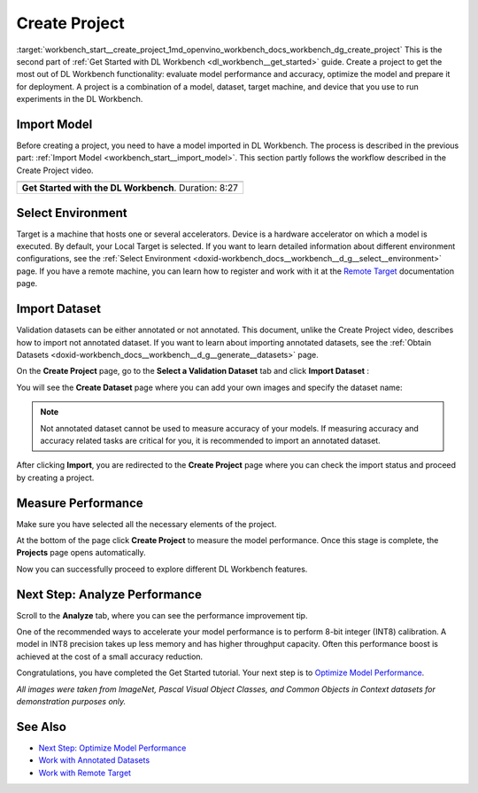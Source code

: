 .. index:: pair: page; Create Project
.. _workbench_start__create_project:

.. meta::
   :description: Guide to creating projects in OpenVINO Deep Learning Workbench. Projects 
                 are combination of a model, dataset, target machine, and device used to run experiments 
                 in the Deep Learning Workbench.
   :keywords: OpenVINO, Deep Learning Workbench, DL Workbench, create project, import model,
              environment selection, dataset import, analyze performance, performance measure


Create Project
==============

:target:`workbench_start__create_project_1md_openvino_workbench_docs_workbench_dg_create_project` This 
is the second part of :ref:`Get Started with DL Workbench <dl_workbench__get_started>` guide. Create a project to get the 
most out of DL Workbench functionality: evaluate model performance and accuracy, optimize the model and prepare it for 
deployment. A project is a combination of a model, dataset, target machine, and device that you use to run experiments 
in the DL Workbench.

Import Model
~~~~~~~~~~~~

Before creating a project, you need to have a model imported in DL Workbench. The process is described in the previous 
part: :ref:`Import Model <workbench_start__import_model>`. This section partly follows the workflow 
described in the Create Project video.

.. list-table::

   * - .. raw:: html

           <iframe  allowfullscreen mozallowfullscreen msallowfullscreen oallowfullscreen webkitallowfullscreen height="315" width="560"
           src="https://www.youtube.com/embed/gzUFYxomjn8">
           </iframe>
   * - **Get Started with the DL Workbench**. Duration: 8:27

Select Environment
~~~~~~~~~~~~~~~~~~

Target is a machine that hosts one or several accelerators. Device is a hardware accelerator on which a model is executed. 
By default, your Local Target is selected. If you want to learn detailed information about different environment 
configurations, see the :ref:`Select Environment <doxid-workbench_docs__workbench__d_g__select__environment>` page. 
If you have a remote machine, you can learn how to register and work with it at the 
`Remote Target <https://docs.openvinotoolkit.org/latest/workbench_docs_Workbench_DG_Remote_Profiling.html>`__ documentation page.

.. image:: ./_assets/select_environment.png

Import Dataset
~~~~~~~~~~~~~~

Validation datasets can be either annotated or not annotated. This document, unlike the Create Project video, describes 
how to import not annotated dataset. If you want to learn about importing annotated datasets, see the 
:ref:`Obtain Datasets <doxid-workbench_docs__workbench__d_g__generate__datasets>` page.

On the **Create Project** page, go to the **Select a Validation Dataset** tab and click **Import Dataset** :

.. image:: ./_assets/dataset_import.png

You will see the **Create Dataset** page where you can add your own images and specify the dataset name:

.. image:: ./_assets/import_dataset_page.png

.. note::

   Not annotated dataset cannot be used to measure accuracy of your models. If measuring accuracy 
   and accuracy related tasks are critical for you, it is recommended to import an annotated dataset.



After clicking **Import**, you are redirected to the **Create Project** page where you can check the import status 
and proceed by creating a project.

.. image:: ./_assets/custom_dataset_imported.png

Measure Performance
~~~~~~~~~~~~~~~~~~~

Make sure you have selected all the necessary elements of the project.

At the bottom of the page click **Create Project** to measure the model performance. Once this stage is complete, 
the **Projects** page opens automatically.

.. image:: ./_assets/project_page.png

Now you can successfully proceed to explore different DL Workbench features.

Next Step: Analyze Performance
~~~~~~~~~~~~~~~~~~~~~~~~~~~~~~

Scroll to the **Analyze** tab, where you can see the performance improvement tip.

.. image:: ./_assets/performance_improvement_tip.png

One of the recommended ways to accelerate your model performance is to perform 8-bit integer (INT8) calibration. A model 
in INT8 precision takes up less memory and has higher throughput capacity. Often this performance boost is achieved at 
the cost of a small accuracy reduction.

Congratulations, you have completed the Get Started tutorial. Your next step is to 
`Optimize Model Performance <https://docs.openvino.ai/latest/workbench_docs_Workbench_DG_Int_8_Quantization.html>`__.

*All images were taken from ImageNet, Pascal Visual Object Classes, and Common Objects in Context datasets for 
demonstration purposes only.*

See Also
~~~~~~~~

* `Next Step: Optimize Model Performance <https://docs.openvino.ai/latest/workbench_docs_Workbench_DG_Int_8_Quantization.html>`__

* `Work with Annotated Datasets <https://docs.openvinotoolkit.org/latest/workbench_docs_Workbench_DG_Generate_Datasets.html>`__

* `Work with Remote Target <https://docs.openvinotoolkit.org/latest/workbench_docs_Workbench_DG_Remote_Profiling.html>`__

